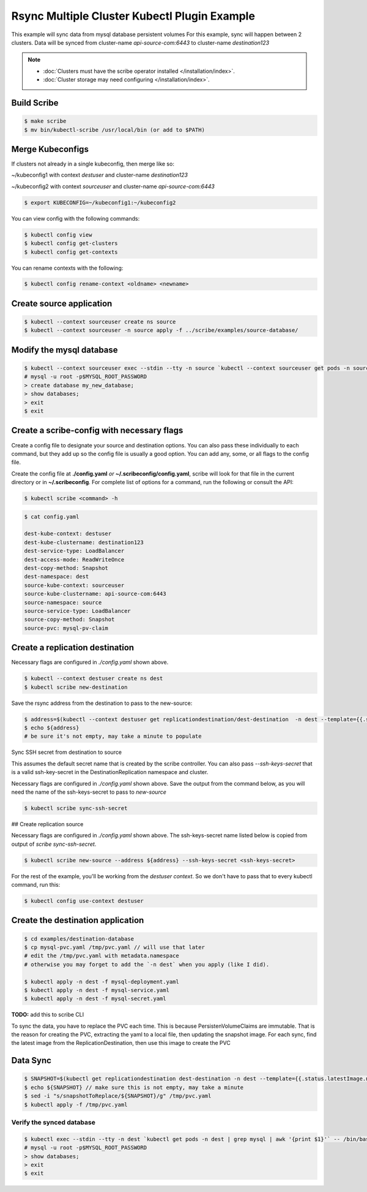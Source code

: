 =============================================
Rsync Multiple Cluster Kubectl Plugin Example
=============================================

This example will sync data from mysql database persistent volumes
For this example, sync will happen between 2 clusters. Data will be synced
from cluster-name `api-source-com:6443` to cluster-name `destination123`

.. note::
    * :doc:`Clusters must have the scribe operator installed </installation/index>`.
    * :doc:`Cluster storage may need configuring </installation/index>`.

Build Scribe
------------

.. code:: bash

    $ make scribe
    $ mv bin/kubectl-scribe /usr/local/bin (or add to $PATH)

Merge Kubeconfigs
------------------

If clusters not already in a single kubeconfig, then merge like so:

~/kubeconfig1 with context `destuser` and cluster-name `destination123`

~/kubeconfig2 with context `sourceuser` and cluster-name `api-source-com:6443`

.. code:: bash

    $ export KUBECONFIG=~/kubeconfig1:~/kubeconfig2

You can view config with the following commands:

.. code:: bash

    $ kubectl config view
    $ kubectl config get-clusters
    $ kubectl config get-contexts

You can rename contexts with the following:

.. code:: bash

    $ kubectl config rename-context <oldname> <newname>

Create source application
-------------------------

.. code:: bash

    $ kubectl --context sourceuser create ns source
    $ kubectl --context sourceuser -n source apply -f ../scribe/examples/source-database/

Modify the mysql database
-------------------------

.. code:: bash

    $ kubectl --context sourceuser exec --stdin --tty -n source `kubectl --context sourceuser get pods -n source | grep mysql | awk '{print $1}'` -- /bin/bash
    # mysql -u root -p$MYSQL_ROOT_PASSWORD
    > create database my_new_database;
    > show databases;
    > exit
    $ exit

Create a scribe-config with necessary flags
-------------------------------------------

Create a config file to designate your source and destination options.
You can also pass these individually to each command, but they add up so the
config file is usually a good option. You can add any, some, or all flags
to the config file.

Create the config file at **./config.yaml** *or* **~/.scribeconfig/config.yaml**,
scribe will look for that file in the current directory or in **~/.scribeconfig**.
For complete list of options for a command, run the following or consult the API:

.. code:: bash

   $ kubectl scribe <command> -h

.. code:: bash

    $ cat config.yaml

    dest-kube-context: destuser
    dest-kube-clustername: destination123
    dest-service-type: LoadBalancer
    dest-access-mode: ReadWriteOnce
    dest-copy-method: Snapshot
    dest-namespace: dest
    source-kube-context: sourceuser
    source-kube-clustername: api-source-com:6443
    source-namespace: source
    source-service-type: LoadBalancer
    source-copy-method: Snapshot
    source-pvc: mysql-pv-claim

Create a replication destination
---------------------------------

Necessary flags are configured in `./config.yaml` shown above.

.. code:: bash

    $ kubectl --context destuser create ns dest
    $ kubectl scribe new-destination

Save the rsync address from the destination to pass to the new-source:

.. code:: bash

    $ address=$(kubectl --context destuser get replicationdestination/dest-destination  -n dest --template={{.status.rsync.address}})
    $ echo ${address}
    # be sure it's not empty, may take a minute to populate

Sync SSH secret from destination to source

This assumes the default secret name that is created by the scribe controller.
You can also pass `--ssh-keys-secret` that is a valid ssh-key-secret
in the DestinationReplication namespace and cluster.

Necessary flags are configured in `./config.yaml` shown above.
Save the output from the command below, as you will need the
name of the ssh-keys-secret to pass to `new-source`

.. code:: bash

    $ kubectl scribe sync-ssh-secret

## Create replication source

Necessary flags are configured in `./config.yaml` shown above.
The ssh-keys-secret name listed below is copied from output of `scribe sync-ssh-secret`.

.. code:: bash

    $ kubectl scribe new-source --address ${address} --ssh-keys-secret <ssh-keys-secret>

For the rest of the example, you'll be working from the `destuser context`.
So we don't have to pass that to every kubectl command, run this:

.. code:: bash

    $ kubectl config use-context destuser

Create the destination application
----------------------------------

.. code:: bash

    $ cd examples/destination-database
    $ cp mysql-pvc.yaml /tmp/pvc.yaml // will use that later
    # edit the /tmp/pvc.yaml with metadata.namespace
    # otherwise you may forget to add the `-n dest` when you apply (like I did).

    $ kubectl apply -n dest -f mysql-deployment.yaml
    $ kubectl apply -n dest -f mysql-service.yaml
    $ kubectl apply -n dest -f mysql-secret.yaml

**TODO:** add this to scribe CLI

To sync the data, you have to replace the PVC each time.
This is because PersistenVolumeClaims are immutable.
That is the reason for creating the PVC, extracting the yaml to a local file,
then updating the snapshot image. For each sync, find the latest image from the
ReplicationDestination, then use this image to create the PVC

Data Sync
---------

.. code:: bash

    $ SNAPSHOT=$(kubectl get replicationdestination dest-destination -n dest --template={{.status.latestImage.name}})
    $ echo ${SNAPSHOT} // make sure this is not empty, may take a minute
    $ sed -i "s/snapshotToReplace/${SNAPSHOT}/g" /tmp/pvc.yaml
    $ kubectl apply -f /tmp/pvc.yaml

Verify the synced database
^^^^^^^^^^^^^^^^^^^^^^^^^^

.. code:: bash

    $ kubectl exec --stdin --tty -n dest `kubectl get pods -n dest | grep mysql | awk '{print $1}'` -- /bin/bash
    # mysql -u root -p$MYSQL_ROOT_PASSWORD
    > show databases;
    > exit
    $ exit
